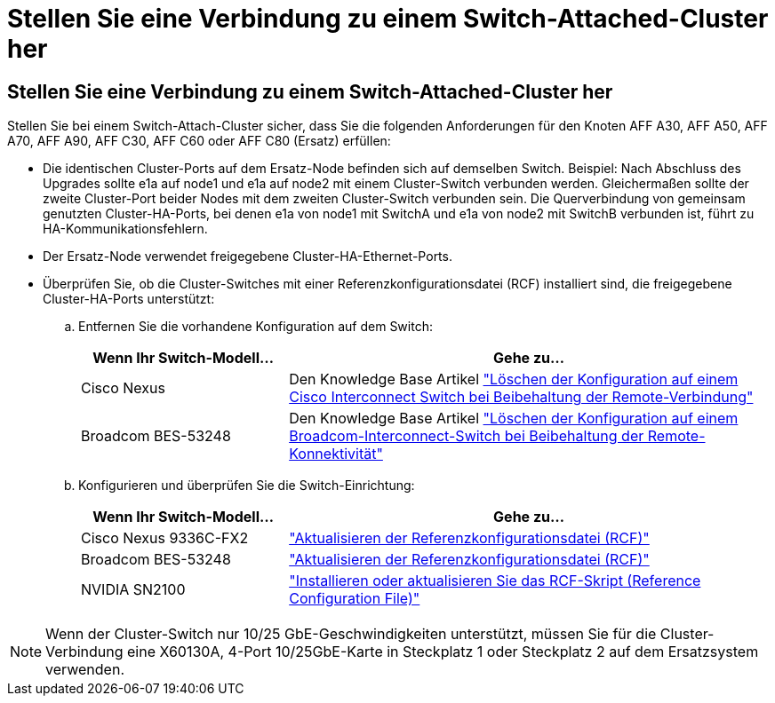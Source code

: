 = Stellen Sie eine Verbindung zu einem Switch-Attached-Cluster her
:allow-uri-read: 




== Stellen Sie eine Verbindung zu einem Switch-Attached-Cluster her

Stellen Sie bei einem Switch-Attach-Cluster sicher, dass Sie die folgenden Anforderungen für den Knoten AFF A30, AFF A50, AFF A70, AFF A90, AFF C30, AFF C60 oder AFF C80 (Ersatz) erfüllen:

* Die identischen Cluster-Ports auf dem Ersatz-Node befinden sich auf demselben Switch. Beispiel: Nach Abschluss des Upgrades sollte e1a auf node1 und e1a auf node2 mit einem Cluster-Switch verbunden werden. Gleichermaßen sollte der zweite Cluster-Port beider Nodes mit dem zweiten Cluster-Switch verbunden sein. Die Querverbindung von gemeinsam genutzten Cluster-HA-Ports, bei denen e1a von node1 mit SwitchA und e1a von node2 mit SwitchB verbunden ist, führt zu HA-Kommunikationsfehlern.
* Der Ersatz-Node verwendet freigegebene Cluster-HA-Ethernet-Ports.
* Überprüfen Sie, ob die Cluster-Switches mit einer Referenzkonfigurationsdatei (RCF) installiert sind, die freigegebene Cluster-HA-Ports unterstützt:
+
.. Entfernen Sie die vorhandene Konfiguration auf dem Switch:
+
[cols="30,70"]
|===
| Wenn Ihr Switch-Modell... | Gehe zu... 


| Cisco Nexus | Den Knowledge Base Artikel link:https://kb.netapp.com/on-prem/Switches/Cisco-KBs/How_to_clear_configuration_on_a_Cisco_interconnect_switch_while_retaining_remote_connectivity["Löschen der Konfiguration auf einem Cisco Interconnect Switch bei Beibehaltung der Remote-Verbindung"^] 


| Broadcom BES-53248 | Den Knowledge Base Artikel link:https://kb.netapp.com/on-prem/Switches/Broadcom-KBs/How_to_clear_configuration_on_a_Broadcom_interconnect_switch_while_retaining_remote_connectivity["Löschen der Konfiguration auf einem Broadcom-Interconnect-Switch bei Beibehaltung der Remote-Konnektivität"^] 
|===
.. Konfigurieren und überprüfen Sie die Switch-Einrichtung:
+
[cols="30,70"]
|===
| Wenn Ihr Switch-Modell... | Gehe zu... 


| Cisco Nexus 9336C-FX2 | link:https://docs.netapp.com/us-en/ontap-systems-switches/switch-cisco-9336c-fx2/upgrade-rcf-software-9336c-cluster.html["Aktualisieren der Referenzkonfigurationsdatei (RCF)"^] 


| Broadcom BES-53248 | link:https://docs.netapp.com/us-en/ontap-systems-switches/switch-bes-53248/upgrade-rcf.html["Aktualisieren der Referenzkonfigurationsdatei (RCF)"^] 


| NVIDIA SN2100 | link:https://docs.netapp.com/us-en/ontap-systems-switches/switch-nvidia-sn2100/install-rcf-sn2100-cluster.html["Installieren oder aktualisieren Sie das RCF-Skript (Reference Configuration File)"^] 
|===





NOTE: Wenn der Cluster-Switch nur 10/25 GbE-Geschwindigkeiten unterstützt, müssen Sie für die Cluster-Verbindung eine X60130A, 4-Port 10/25GbE-Karte in Steckplatz 1 oder Steckplatz 2 auf dem Ersatzsystem verwenden.
